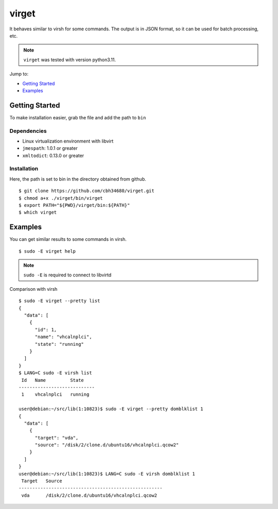 virget
=======

It behaves similar to virsh for some commands.
The output is in JSON format, so it can be used for batch processing, etc.

.. note::
    ``virget`` was tested with version python3.11.

Jump to:

-  `Getting Started <#getting-started>`__
-  `Examples <#examples>`__

Getting Started
---------------

To make installation easier, grab the file and add the path to ``bin``

Dependencies
~~~~~~~~~~~

- Linux virtualization environment with libvirt
- ``jmespath``: 1.0.1 or greater
- ``xmltodict``: 0.13.0 or greater

Installation
~~~~~~~~~~~

Here, the path is set to bin in the directory obtained from github.

::

    $ git clone https://github.com/cbh34680/virget.git
    $ chmod a+x ./virget/bin/virget
    $ export PATH="${PWD}/virget/bin:${PATH}"
    $ which virget


Examples
---------------

You can get similar results to some commands in virsh.

::

    $ sudo -E virget help

.. note::
    ``sudo -E`` is required to connect to libvirtd

Comparison with virsh

::

    $ sudo -E virget --pretty list 
    {
      "data": [
        {
          "id": 1,
          "name": "vhcalnplci",
          "state": "running"
        }
      ]
    }
    $ LANG=C sudo -E virsh list 
     Id   Name         State
    ----------------------------
     1    vhcalnplci   running

    user@debian:~/src/lib(1:10823)$ sudo -E virget --pretty domblklist 1
    {
      "data": [
        {
          "target": "vda",
          "source": "/disk/2/clone.d/ubuntu16/vhcalnplci.qcow2"
        }
      ]
    }
    user@debian:~/src/lib(1:10823)$ LANG=C sudo -E virsh domblklist 1
     Target   Source
    -----------------------------------------------------
     vda      /disk/2/clone.d/ubuntu16/vhcalnplci.qcow2

